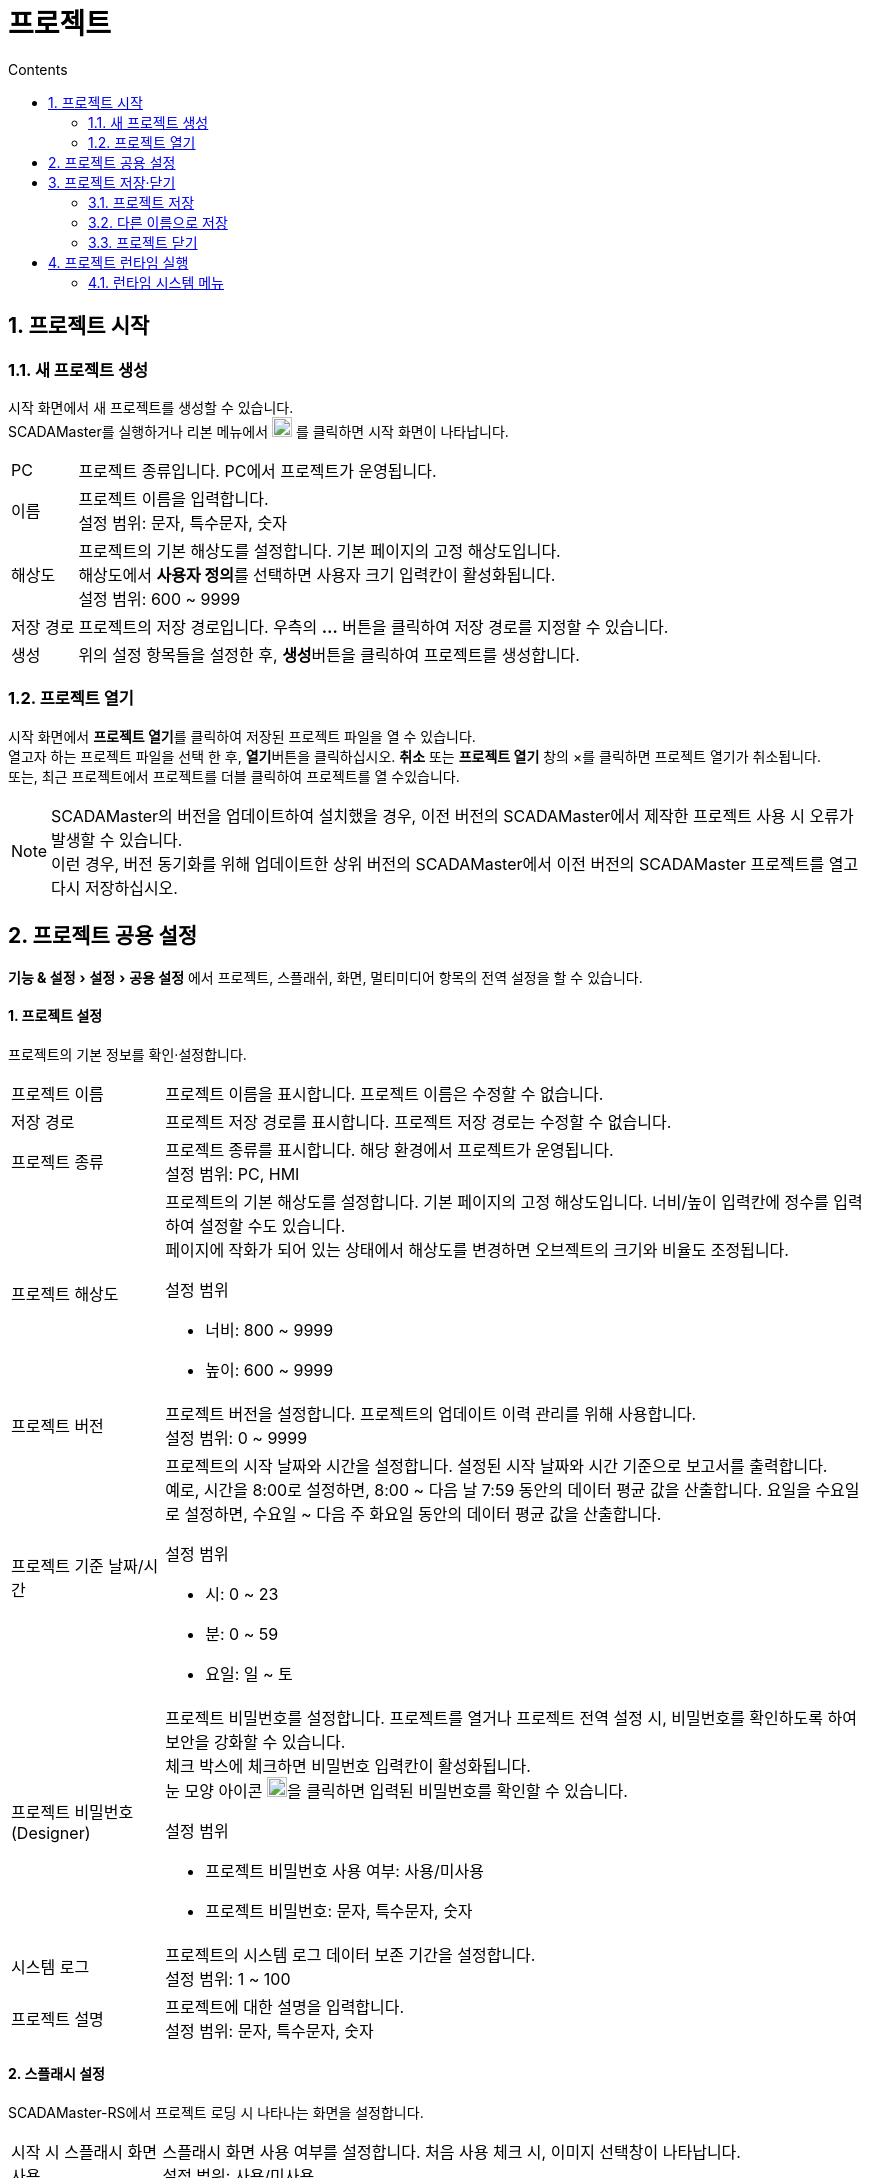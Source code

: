 :stylesheet: ./asset/asciidoctor_autonics.css
:doctype: book
:sectnums:
//넘버링 각 문서 시작에 써야 개별 문서 프리뷰에서 적용

:xrefstyle: full
:chapter-refsig:
:section-refsig:
:appendix-refsig:
//상호참조 넘버링, chapter, section, appendix 이름 설정, 커스텀 네이밍 아직 지원 안됨 (예정)

:hardbreaks:
//자동 줄바꿈 각 문서 시작에 써야 개별 문서 프리뷰에서 적용
:table-caption!:
:table-number!:
//테이블 타이틀 앞 글자 + 숫자 (Table 1.) 없애기
:experimental:
//실험 기능 확장

:example-caption!:
:example-number!:
//==== block 앞 글자(example) + 숫자 (1.) 없애기
:figure-caption!:
:stem: latexmath

//목차 설정
:toclevels: 5
:toc-title: Contents
:toc: left

//이미지 크기
:10: pdfwidth=10%, width=10%
:20: pdfwidth=20%, width=20%
:30: pdfwidth=30%, width=30%
:40: pdfwidth=40%, width=40%
:50: pdfwidth=50%, width=50%
:60: pdfwidth=60%, width=60%
:70: pdfwidth=70%, width=70%
:80: pdfwidth=80%, width=80%
:90: pdfwidth=90%, width=90%
:100: pdfwidth=100%, width=100%


//아이콘
:icon_width: width=20pt
:icon_pdfwidth: pdfwidth=10pt
:icon_dir: image:images

:연결: {icon_dir}\@연결.svg[{icon_width}, {icon_pdfwidth}]



= 프로젝트


== 프로젝트 시작

=== 새 프로젝트 생성

시작 화면에서 새 프로젝트를 생성할 수 있습니다.
SCADAMaster를 실행하거나 리본 메뉴에서 image:images\project.svg[{icon_width}, {icon_pdfwidth}] 를 클릭하면 시작 화면이 나타납니다. 

[horizontal]
PC:: 프로젝트 종류입니다. PC에서 프로젝트가 운영됩니다.
+
이름:: 프로젝트 이름을 입력합니다.
설정 범위: 문자, 특수문자, 숫자
+
해상도:: 프로젝트의 기본 해상도를 설정합니다. 기본 페이지의 고정 해상도입니다. 
해상도에서 btn:[사용자 정의]를 선택하면 사용자 크기 입력칸이 활성화됩니다.
설정 범위: 600 ~ 9999
+
저장 경로:: 프로젝트의 저장 경로입니다. 우측의 btn:[...] 버튼을 클릭하여 저장 경로를 지정할 수 있습니다.
+
생성:: 위의 설정 항목들을 설정한 후, btn:[생성]버튼을 클릭하여 프로젝트를 생성합니다.



=== 프로젝트 열기
시작 화면에서 btn:[프로젝트 열기]를 클릭하여 저장된 프로젝트 파일을 열 수 있습니다.
열고자 하는 프로젝트 파일을 선택 한 후, btn:[열기]버튼을 클릭하십시오. btn:[취소] 또는 *프로젝트 열기* 창의 ×를 클릭하면 프로젝트 열기가 취소됩니다. 
또는, 최근 프로젝트에서 프로젝트를 더블 클릭하여 프로젝트를 열 수있습니다.

[NOTE]
SCADAMaster의 버전을 업데이트하여 설치했을 경우, 이전 버전의 SCADAMaster에서 제작한 프로젝트 사용 시 오류가 발생할 수 있습니다.
이런 경우, ((버전 동기화))를 위해 업데이트한 상위 버전의 SCADAMaster에서 이전 버전의 SCADAMaster 프로젝트를 열고 다시 저장하십시오.

<<<

[#link_project_setting]
== 프로젝트 공용 설정
menu:기능 & 설정[설정 > 공용 설정] 에서 프로젝트, 스플래쉬, 화면, 멀티미디어 항목의 전역 설정을 할 수 있습니다.

[discrete]
==== 1. 프로젝트 설정
프로젝트의 기본 정보를 확인·설정합니다. 

[horizontal]
프로젝트 이름::
프로젝트 이름을 표시합니다. 프로젝트 이름은 수정할 수 없습니다.


저장 경로::
프로젝트 저장 경로를 표시합니다. 프로젝트 저장 경로는 수정할 수 없습니다.


프로젝트 종류::
프로젝트 종류를 표시합니다. 해당 환경에서 프로젝트가 운영됩니다.
설정 범위: PC, HMI

프로젝트 해상도::
프로젝트의 기본 해상도를 설정합니다. 기본 페이지의 고정 해상도입니다. 너비/높이 입력칸에 정수를 입력하여 설정할 수도 있습니다.
페이지에 작화가 되어 있는 상태에서 해상도를 변경하면 오브젝트의 크기와 비율도 조정됩니다.
+
.설정 범위
* 너비: 800 ~ 9999
* 높이: 600 ~ 9999


프로젝트 버전::
프로젝트 버전을 설정합니다. 프로젝트의 업데이트 이력 관리를 위해 사용합니다.
설정 범위: 0 ~ 9999


프로젝트 기준 날짜/시간::
프로젝트의 시작 날짜와 시간을 설정합니다. 설정된 시작 날짜와 시간 기준으로 보고서를 출력합니다.
예로, 시간을 8:00로 설정하면, 8:00 ~ 다음 날 7:59 동안의 데이터 평균 값을 산출합니다. 요일을 수요일로 설정하면, 수요일 ~ 다음 주 화요일 동안의 데이터 평균 값을 산출합니다.
+
.설정 범위
* 시: 0 ~ 23
* 분: 0 ~ 59
* 요일: 일 ~ 토



프로젝트 비밀번호 (Designer)::
프로젝트 비밀번호를 설정합니다. 프로젝트를 열거나 프로젝트 전역 설정 시, 비밀번호를 확인하도록 하여 보안을 강화할 수 있습니다.
체크 박스에 체크하면 비밀번호 입력칸이 활성화됩니다.
눈 모양 아이콘 image:images\eye.svg[{icon_width}, {icon_pdfwidth}]을 클릭하면 입력된 비밀번호를 확인할 수 있습니다.
+
.설정 범위
* 프로젝트 비밀번호 사용 여부: 사용/미사용
* 프로젝트 비밀번호: 문자, 특수문자, 숫자


시스템 로그::
프로젝트의 시스템 로그 데이터 보존 기간을 설정합니다. 
설정 범위: 1 ~ 100


프로젝트 설명::
프로젝트에 대한 설명을 입력합니다.
설정 범위: 문자, 특수문자, 숫자

<<<

[discrete]
==== 2. 스플래시 설정
SCADAMaster-RS에서 프로젝트 로딩 시 나타나는 화면을 설정합니다.

[horizontal]
시작 시 스플래시 화면 사용:: 
((스플래시)) 화면 사용 여부를 설정합니다. 처음 사용 체크 시, 이미지 선택창이 나타납니다.
설정 범위: 사용/미사용


image:images\folder.svg[width=30%]::
스플래시 화면용 이미지 선택창이 나타납니다. PC에서 이미지를 선택합니다.
*.bmp, *.jpg, *.jpeg, *.gif, *.png, *.svg 이미지 파일 선택이 가능합니다.


최소 표시 시간::
스플래시 화면 최소 표시 시간을 설정합니다. 
설정 범위: 1 ~ 30


스플래시 화면::
스플래시 화면 크기를 설정합니다. 고정 크기를 선택하면 직접 크기를 설정할 수 있습니다.
고정 크기 설정 범위: 10 ~ 9999


프로젝트 설명 표시:: 
프로젝트 설명 표시 여부를 설정합니다. 프로젝트 설명은 menu:프로젝트 전역 설정[프로젝트] 메뉴에서 설정된 정보입니다. 표시 여부를 체크하면 위치, 폰트 크기, 폰트 색 메뉴가 활성화됩니다.
+
.설정 범위
* 프로젝트 설명 표시 여부: 사용/미사용
* 위치
  상단 - 왼쪽/가운데/오른쪽
  중앙 - 왼쪽/가운데/오른쪽
  아래쪽 - 왼쪽/중앙/오른쪽

프로젝트 버전 표시:: 
프로젝트 버전 표시 여부를 설정합니다. 프로젝트 버전은 menu:프로젝트 전역 설정[프로젝트] 메뉴에서 설정된 정보입니다. 표시 여부를 체크하면 위치, 폰트 크기, 폰트 색 메뉴가 활성화됩니다.
+
.설정 범위
* 프로젝트 버전 표시 여부: 사용/미사용
* 위치
  상단 - 왼쪽/가운데/오른쪽
  중앙 - 왼쪽/가운데/오른쪽
  아래쪽 - 왼쪽/중앙/오른쪽



<<<

[discrete]
==== 3. 화면 설정
SCADAMaster-RS에서 프로젝트 실행 시 나타나는 초기 화면 및 모니터를 설정합니다.(((멀티 모니터)))

[horizontal]
모니터 설정::
모니터 표시 옵션을 설정합니다.
* 전체 화면: 프로젝트 실행 시 전체 화면 모드로 실행합니다.
* 모니터 해상도에 맞춤: 프로젝트 페이지 크기를 모니터의 해상도에 맞춥니다.
* 메인 화면에 시스템 메뉴 표시: 메인화면으로 설정된 모니터에 시스템 메뉴를 표시합니다. 시스템 메뉴로 SCADAMaster-RS를 조작합니다.


모니터 및 초기 페이지::
모니터 및 모니터 별 초기 페이지를 설정합니다. image:images\pl.svg[{icon_width}, {icon_pdfwidth}] 를 클릭하여 모니터를 추가하거나, image:images\del.svg[{icon_width}, {icon_pdfwidth}] 를 클릭하여 추가된 모니터를 삭제할 수 있습니다.
* 화면 번호: 시스템에 연결되어 있는 모니터 중 페이지를 표시할 모니터를 선택합니다.
설정 범위: 1 ~ 16
* ((메인 화면)): 메인 화면으로 사용할 모니터를 선택합니다.
설정 범위: 추가 된 모니터 중 선택
* ((초기 페이지)): 모니터 별 초기 페이지를 설정합니다. 일반 페이지 중에서 선택합니다.
설정 범위: 작화된 일반 페이지 중 선택

[]


[discrete]
==== 4. 멀티미디어 설정
소리 크기를 설정합니다.

[horizontal]
경보 볼륨::
경보 알람 소리 크기를 설정합니다. 일반 볼륨보다 크게 설정하는 것을 권장합니다.
설정 범위: 0 ~ 100


일반 볼륨::
기본적으로 적용되는 소리 크기입니다.
설정 범위: 0 ~ 100


터치 볼륨::
터치·클릭 볼륨입니다.
설정 범위: 0 ~ 100



<<<


== 프로젝트 저장·닫기

=== 프로젝트 저장
시작 화면에서 btn:[프로젝트 저장]를 클릭하여 프로젝트를 저장할 수 있습니다.
프로젝트를 저장하지 않고 프로그램을 종료하면 프로젝트 저장 여부를 묻는 메시지 팝업이 나타납니다. btn:[예]를 클릭하여 프로젝트를 저장한 후 프로그램을 종료하십시오.
프로젝트 저장을 원치 않을 경우 btn:[아니오]를 클릭하십시오. btn:[취소]를 클릭하면 프로그램 종료가 취소됩니다.

=== 다른 이름으로 저장
시작 화면에서 btn:[다른 이름으로 저장]을 클릭하여 다른 이름으로 프로젝트를 저장할 수 있습니다. 프로젝트 이름을 입력한 뒤 btn:[저장]을 클릭하십시오. btn:[취소] 또는 *프로젝트 저장* 창의 ×를 클릭하면 다른 이름으로 저장하기가 취소됩니다.


=== 프로젝트 닫기
시작 화면에서 btn:[프로젝트 닫기]을 클릭하여 현재 SCADAMaster에 열려있는 프로젝트들이 자동 저장된 후 종료됩니다.


[IMPORTANT]
SCADAMaster-DS/RS 사용 중 PC의 전원이 비정상 종료되면 프로젝트 파일이 손상되어 복구가 불가능 할 수 있습니다. 반드시 주기적으로 프로젝트를 백업하시고, 비정상 PC 전원 차단에 유의하십시오.


<<<

== 프로젝트 런타임 실행
작화한 프로젝트를 ((런타임)) 실행하여 사용합니다.

* *SCADAMaster-DS에서 실행:* menu:홈[런타임 > 런타임] 버튼을 클릭하면 현재 편집중인 프로젝트를 저장하고 런타임을 실행합니다.
* *SCADAMaster-RS에서 실행:* SCADAMaster-RS 프로그램을 실행하고 런타임 실행할 프로젝트를 선택한 후 btn:[열기] 버튼을 클릭합니다.

=== 런타임 시스템 메뉴
((런타임 시스템 메뉴)) 표시 여부를 설정할 수 있습니다. 시스템 메뉴에는 런타임 종료, 사용자 로그인, 태그 값 모니터, 통신 상태 모니터, 시스템 로그 모니터가 있습니다. 런타임 시스템 메뉴 표시 여부는 menu:기능 & 설정[설정 > 공용 설정 > 화면] 에서 할 수 있습니다.
해당 메뉴에서 '메인 화면에 시스템 메뉴 표시'항목에 체크하면 런타임에서 시스템 메뉴가 표시됩니다.

image:images\rsm.png[{70}]

[discrete]
==== 1. 런타임 종료
menu:런타임 시스템 메뉴[File > Exit]을 클릭하거나, 우측 상단의 btn:[×] 버튼을 클릭하면 종료 여부를 확인하는 메세지 창이 나타납니다. btn:[Yes] 버튼을 클릭하면 SCADAMaster-RS가 종료됩니다. btn:[No] 버튼을 클릭하면 종료를 취소하고 런타임으로 돌아갑니다.


[discrete]
==== 2. 사용자 계정 로그인
menu:런타임 시스템 메뉴[Run > User Login]을 클릭하면 사용자 계정 로그인창이 나타납니다. 키보드를 사용하거나, 우측 상단의 image:images\keypad.svg[{icon_width}, {icon_pdfwidth}] 버튼을 누르면 나타나는 가상 키보드를 사용하여 사용자 ID와 비밀번호를 입력합니다. 입력이 완료되면 btn:[OK] 버튼을 클릭하면 로그인이 됩니다. 사용자 계정 설정은 *'<<#link_security>>'* 을 참조하십시오.

<<<

[discrete]
==== 3. 태그 값 모니터링
menu:런타임 시스템 메뉴[Run > Tag Value Monitor]를 클릭하면 'Tag Value Monitor'창이 나타납니다. 좌측 태그 리스트에서 선택한 태그를 우측 트렌드 그래프에서 모니터링합니다.

[horizontal]
Tag List (Group):: 태그 그룹 리스트입니다. 등록 된 태그 그룹을 트리구조로 표시합니다.
그룹 명 앞에있는 화살표 btn:[>] 버튼을 클릭하면 숨겨져 있던 하위 그룹이 아래에 나타나며, 화살표 btn:[∨] 버튼을 클릭하면 펼쳐져 있는 하위 그룹들이 숨겨집니다.

Tag List (Tag):: 태그 리스트입니다. 선택한 그룹에 등록된 태그·그룹을 리스트로 표시하며, 태그 종류, 태그 이름을 표시하며, 태그 값 모니터 트렌드에 추가 여부를 체그합니다.
태그 명 앞에있는 아이콘 image:images\di.svg[width=7px] (디지털 태그), image:images\ai.svg[width=7px] (아날로그 태그), image:images\si.svg[width=7px] (문자열 태그)를 통해 태그 종류를 확인할 수 있습니다.
각 태그 우측의 'Add'에 체크하면 태그 값 모니터 트렌드에 추가됩니다.'Add' 체크 해제하려면 Tag Value Monitor 목록의 'Show' 항목에 체크되어있지 않아야합니다.

Tag Value Monitor (Trend):: 태그 값 모니터를 위한 트랜드입니다.

Show Trend:: 트랜드 그래프 표시 여부를 설정합니다. 버튼을 클릭하여 활성화 하면 (image:images\unc.svg[width=20px] → image:images\c.svg[width=20px]) 하단에 트랜드 그래프가 표시됩니다.

Time range (sec):: 설정한 시간 동안의 최신 데이터를 그래프에 표시합니다. 시간축 (X축) 표시 범위가 됩니다. 시간 설정칸 우측의 btn:[∨] 버튼을 클릭하면 선택 가능한 메뉴가 나타납니다. 메뉴에서 원하는 시간을 선택하십시오.

Play/Stop:: 모니터링을 시작/정지합니다.

Tag Value Monitor:: 태그 값 모니터 트랜드 그래프에 표시할 태그를 선택하고 태그 값 및 표시 방법을 설정합니다. 각 태그 행을 더블클릭하면 해당 태그의 값을 수정할 수 있습니다.
* *Group Path:* 해당 태그가 속해있는 태그 그룹을 표시합니다.
* *Tag:* 태그 종류 및 태그 이름을 표시합니다.
* *Value:* 태그 값을 표시 합니다.
* *Last update:* 태그 값이 마지막으로 변경된 날짜/시간을 표시합니다.
* *Show:* 트랜드 그래프에 표시 여부를 설정합니다.
* *Color:* 트랜드 그래프에 선 표시 색을 설정합니다.

Close:: 태그 값 모니터 창을 닫습니다.
[]

<<<


[discrete]
==== 4. 통신 상태 모니터
menu:런타임 시스템 메뉴[Run > Communication Status Monitor]를 클릭하면 'Communication Status Monitor' 창이 나타납니다. 현재 프로젝트의 통신 상태를 실시간으로 모니터링할 수 있습니다.



[discrete]
===== 통신 연결 상태 창
현재 프로젝트에 연결된 통신 기기들의 연결 상태를 확인할 수 있습니다. 가장 좌측 Interface 항목을 제외한 나머지 항목들을 드래그하여 표시 열 순서를 변경할 수 있습니다.

[horizontal]
Interface:: 통신 인터페이스를 표시합니다. 각 통신 인터페이스별 연결 항목을 트리구조로 표시하며, btn:[∨] 를 클릭하여 숨기거나 표시할 수 있습니다.

Station:: 스테이션 이름을 표시합니다.

State:: 통신 연결 상태를 아이콘으로 표시합니다.

Use:: 체크 박스를 체크하여 통신 사용 여부를 선택할 수 있습니다.

Connect:: 연결된 통신 인터페이스를 btn:[Disconnect] 를 클릭하여 연결 해제하거나 btn:[Connect] 를 클릭하여 다시 연결할 수 있습니다.

Read Succeess Rate:: 통신 데이터 읽기 성공률을 표시합니다.

Read AVG Response Time(msec):: 통신 읽기 응답 평균 시간을 msec 단위로 표시합니다.

Write Success Rate:: 통신 쓰기 성공률을 표시합니다.

Write AVG Response Time(msec):: 통신 쓰기 응답 평균 시간을 msec 단위로 표시합니다.

Read Request Count:: 통신 읽기 요청 횟수를 표시합니다.

Read Success Count:: 통신 읽기 성공 횟수를 표시합니다.

Read Timeout Count:: 통신 읽기 타임 아웃 횟수를 표시합니다.

Read Fail Count:: 통신 읽기 실패 횟수를 표시합니다.

Write Request Count:: 통신 쓰기 요청 횟수를 표시합니다.

Write Success Count:: 통신 쓰기 성공 횟수를 표시합니다.

Write Timeout Count:: 통신 쓰기 타임 아웃 횟수를 표시합니다.

Write Fail Count:: 통신 쓰기 실패 횟수를 표시합니다.

Frame Monitor:: 체크 박스를 체크하여 '통신 프레임 표시 창' 에 통신 프레임 표시 여부를 선택할 수 있습니다.

[]




[discrete]
===== 통신 프레임 표시 창
현재 프로젝트 통신 프레임의 표시 상태를 설정하고 실시간으로 확인할 수 있습니다.

[horizontal]
Frame Data Format:: 통신 프레임 표시 단위를 선택하여 설정합니다.
+
.설정 범위
* ASCII: ASCII Code
* Hex(include prefix): 접두사를 포함한 16진수
* Hex(exclude prefix): 접두사를 제외한 16진수

Separator:: 통신 프레임 표시 구분자를 선택하여 설정합니다.
	*설정 범위:* 공백 (Blank), 없음 (None), 쉼표 (,), 마침표 (.), 콜론 (:), 
	대시 (-)

Auto Scroll:: 체크 박스를 체크하여 통신 프레임 표시 창이 갱신될 때마다 해당 값을 표시할 수 있도록 하는 자동 스크롤 기능 활성화 여부를 선택할 수 있습니다.

↑↓:: 통신 프레임 표시 정렬 기준을 위 또는 아래로 전환합니다. 

image:images\1639469227.png[pdfwidth=10pt]:: 통신 프레임 표시 창을 비웁니다. 기존 통신 데이터에는 영향을 주지 않습니다. 

image:images\1639469355.png[pdfwidth=10pt] Export file:: 통신 프레임 로그 데이터를 저장 날짜와 시간이 포함된 파일명을 가진 PDF로 저장할 수 있습니다.


<<<

[discrete]
==== 5. 시스템 로그 모니터
menu:런타임 시스템 메뉴[Run > System Log Monitor]를 클릭하면 'System Log Monitor'창이 나타납니다. 시스템에서 발생하는 로그 내역을 한번에 확인할 수 있습니다.

[horizontal]
Log Filter:: 시스템 로그 모니터에 표시할 로그 종류를 선택합니다.
* *Info:* 정보 표시
* *Trace:* 이력 표시
* *Error:* 오류 내용 표시
* *User:* 사용자 계정에 관련된 내용 표시

Category:: 시스템 로그 모니터에 표시할 로그 카테고리를 선택합니다.

Log View Settings:: 시스템 로그 표시 방법을 설정합니다.
* *History mode:* 이전 데이터 표시 모드입니다. History mode를 선택하면 btn:[Request past log] 버튼이 활성화됩니다. 버튼을 클릭하면 지난 로그 내용을 불러옵니다.
* *Realtime mode:* 실시간 데이터 표시 모드입니다. Realtime mode를 선택하면 'Auto Scroll' 선택 메뉴가 활성화됩니다. Auto Scroll에 체크하면 로그 업데이트에 따라 자동으로 스크롤이 움직입니다.
* 새로고침: 로그 표시 창의 모든 데이터를 지웁니다.

System Log:: 시스템 로그를 표시합니다.
* *Category:* 해당 로그가 속해있는 카테고리를 표시합니다.
* *Log Type:* 해당 로그의 종류를 표시합니다.
* *Message:* 해당 로그의 자세한 내용을 표시합니다.
* *Time:* 해당 로그의 발생 시간을 표시합니다.

Export logs to PDF:: 시스템 로그 데이터를 PDF 파일로 내보냅니다. 내보내기한 PDF 파일은 프로젝트 저장 경로의 log 폴더에 저장됩니다.

Close:: 시스템 로그 모니터 창을 닫습니다. 
[]